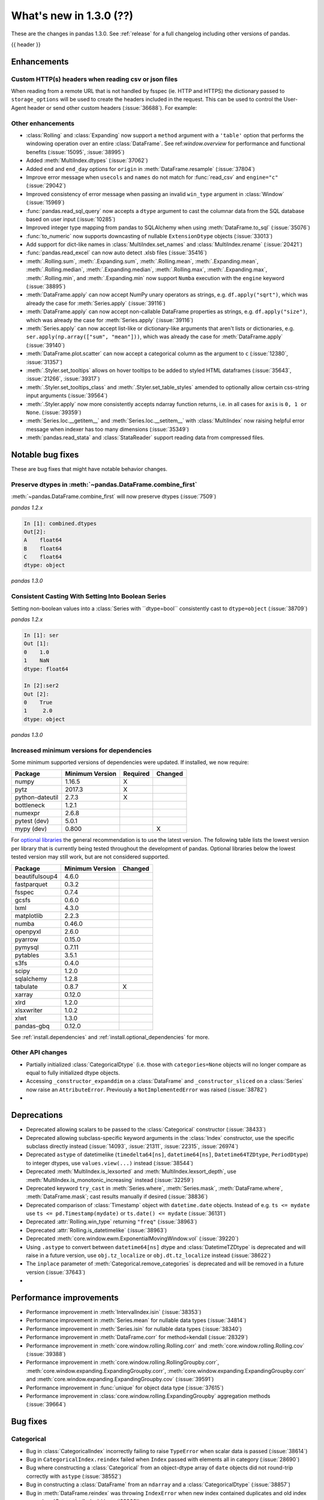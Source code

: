.. _whatsnew_130:

What's new in 1.3.0 (??)
------------------------

These are the changes in pandas 1.3.0. See :ref:`release` for a full changelog
including other versions of pandas.

{{ header }}

.. ---------------------------------------------------------------------------

Enhancements
~~~~~~~~~~~~

.. _whatsnew_130.read_csv_json_http_headers:

Custom HTTP(s) headers when reading csv or json files
^^^^^^^^^^^^^^^^^^^^^^^^^^^^^^^^^^^^^^^^^^^^^^^^^^^^^

When reading from a remote URL that is not handled by fsspec (ie. HTTP and
HTTPS) the dictionary passed to ``storage_options`` will be used to create the
headers included in the request.  This can be used to control the User-Agent
header or send other custom headers (:issue:`36688`).
For example:

.. ipython:: python

    headers = {"User-Agent": "pandas"}
    df = pd.read_csv(
        "https://download.bls.gov/pub/time.series/cu/cu.item",
        sep="\t",
        storage_options=headers
    )

.. _whatsnew_130.enhancements.other:

Other enhancements
^^^^^^^^^^^^^^^^^^

- :class:`Rolling` and :class:`Expanding` now support a ``method`` argument with a ``'table'`` option that performs the windowing operation over an entire :class:`DataFrame`. See ref:`window.overview` for performance and functional benefits (:issue:`15095`, :issue:`38995`)
- Added :meth:`MultiIndex.dtypes` (:issue:`37062`)
- Added ``end`` and ``end_day`` options for ``origin`` in :meth:`DataFrame.resample` (:issue:`37804`)
- Improve error message when ``usecols`` and ``names`` do not match for :func:`read_csv` and ``engine="c"`` (:issue:`29042`)
- Improved consistency of error message when passing an invalid ``win_type`` argument in :class:`Window` (:issue:`15969`)
- :func:`pandas.read_sql_query` now accepts a ``dtype`` argument to cast the columnar data from the SQL database based on user input (:issue:`10285`)
- Improved integer type mapping from pandas to SQLAlchemy when using :meth:`DataFrame.to_sql` (:issue:`35076`)
- :func:`to_numeric` now supports downcasting of nullable ``ExtensionDtype`` objects (:issue:`33013`)
- Add support for dict-like names in :class:`MultiIndex.set_names` and :class:`MultiIndex.rename` (:issue:`20421`)
- :func:`pandas.read_excel` can now auto detect .xlsb files (:issue:`35416`)
- :meth:`.Rolling.sum`, :meth:`.Expanding.sum`, :meth:`.Rolling.mean`, :meth:`.Expanding.mean`, :meth:`.Rolling.median`, :meth:`.Expanding.median`, :meth:`.Rolling.max`, :meth:`.Expanding.max`, :meth:`.Rolling.min`, and :meth:`.Expanding.min` now support ``Numba`` execution with the ``engine`` keyword (:issue:`38895`)
- :meth:`DataFrame.apply` can now accept NumPy unary operators as strings, e.g. ``df.apply("sqrt")``, which was already the case for :meth:`Series.apply` (:issue:`39116`)
- :meth:`DataFrame.apply` can now accept non-callable DataFrame properties as strings, e.g. ``df.apply("size")``, which was already the case for :meth:`Series.apply` (:issue:`39116`)
- :meth:`Series.apply` can now accept list-like or dictionary-like arguments that aren't lists or dictionaries, e.g. ``ser.apply(np.array(["sum", "mean"]))``, which was already the case for :meth:`DataFrame.apply` (:issue:`39140`)
- :meth:`DataFrame.plot.scatter` can now accept a categorical column as the argument to ``c`` (:issue:`12380`, :issue:`31357`)
- :meth:`.Styler.set_tooltips` allows on hover tooltips to be added to styled HTML dataframes (:issue:`35643`, :issue:`21266`, :issue:`39317`)
- :meth:`.Styler.set_tooltips_class` and :meth:`.Styler.set_table_styles` amended to optionally allow certain css-string input arguments (:issue:`39564`)
- :meth:`.Styler.apply` now more consistently accepts ndarray function returns, i.e. in all cases for ``axis`` is ``0, 1 or None``. (:issue:`39359`)
- :meth:`Series.loc.__getitem__` and :meth:`Series.loc.__setitem__` with :class:`MultiIndex` now raising helpful error message when indexer has too many dimensions (:issue:`35349`)
- :meth:`pandas.read_stata` and :class:`StataReader` support reading data from compressed files.


.. ---------------------------------------------------------------------------

.. _whatsnew_130.notable_bug_fixes:

Notable bug fixes
~~~~~~~~~~~~~~~~~

These are bug fixes that might have notable behavior changes.


Preserve dtypes in  :meth:`~pandas.DataFrame.combine_first`
^^^^^^^^^^^^^^^^^^^^^^^^^^^^^^^^^^^^^^^^^^^^^^^^^^^^^^^^^^^

:meth:`~pandas.DataFrame.combine_first` will now preserve dtypes (:issue:`7509`)

.. ipython:: python

   df1 = pd.DataFrame({"A": [1, 2, 3], "B": [1, 2, 3]}, index=[0, 1, 2])
   df1
   df2 = pd.DataFrame({"B": [4, 5, 6], "C": [1, 2, 3]}, index=[2, 3, 4])
   df2
   combined = df1.combine_first(df2)

*pandas 1.2.x*

.. code-block:: ipython

   In [1]: combined.dtypes
   Out[2]:
   A    float64
   B    float64
   C    float64
   dtype: object

*pandas 1.3.0*

.. ipython:: python

   combined.dtypes


.. _whatsnew_130.notable_bug_fixes.setitem_with_bool_casting:

Consistent Casting With Setting Into Boolean Series
^^^^^^^^^^^^^^^^^^^^^^^^^^^^^^^^^^^^^^^^^^^^^^^^^^^

Setting non-boolean values into a :class:`Series with ``dtype=bool`` consistently
cast to ``dtype=object`` (:issue:`38709`)

.. ipython:: python

   orig = pd.Series([True, False])
   ser = orig.copy()
   ser.iloc[1] = np.nan
   ser2 = orig.copy()
   ser2.iloc[1] = 2.0

*pandas 1.2.x*

.. code-block:: ipython

   In [1]: ser
   Out [1]:
   0    1.0
   1    NaN
   dtype: float64

   In [2]:ser2
   Out [2]:
   0    True
   1     2.0
   dtype: object

*pandas 1.3.0*

.. ipython:: python

   ser
   ser2

.. _whatsnew_130.api_breaking.deps:

Increased minimum versions for dependencies
^^^^^^^^^^^^^^^^^^^^^^^^^^^^^^^^^^^^^^^^^^^
Some minimum supported versions of dependencies were updated.
If installed, we now require:

+-----------------+-----------------+----------+---------+
| Package         | Minimum Version | Required | Changed |
+=================+=================+==========+=========+
| numpy           | 1.16.5          |    X     |         |
+-----------------+-----------------+----------+---------+
| pytz            | 2017.3          |    X     |         |
+-----------------+-----------------+----------+---------+
| python-dateutil | 2.7.3           |    X     |         |
+-----------------+-----------------+----------+---------+
| bottleneck      | 1.2.1           |          |         |
+-----------------+-----------------+----------+---------+
| numexpr         | 2.6.8           |          |         |
+-----------------+-----------------+----------+---------+
| pytest (dev)    | 5.0.1           |          |         |
+-----------------+-----------------+----------+---------+
| mypy (dev)      | 0.800           |          |    X    |
+-----------------+-----------------+----------+---------+

For `optional libraries <https://pandas.pydata.org/docs/getting_started/install.html>`_ the general recommendation is to use the latest version.
The following table lists the lowest version per library that is currently being tested throughout the development of pandas.
Optional libraries below the lowest tested version may still work, but are not considered supported.

+-----------------+-----------------+---------+
| Package         | Minimum Version | Changed |
+=================+=================+=========+
| beautifulsoup4  | 4.6.0           |         |
+-----------------+-----------------+---------+
| fastparquet     | 0.3.2           |         |
+-----------------+-----------------+---------+
| fsspec          | 0.7.4           |         |
+-----------------+-----------------+---------+
| gcsfs           | 0.6.0           |         |
+-----------------+-----------------+---------+
| lxml            | 4.3.0           |         |
+-----------------+-----------------+---------+
| matplotlib      | 2.2.3           |         |
+-----------------+-----------------+---------+
| numba           | 0.46.0          |         |
+-----------------+-----------------+---------+
| openpyxl        | 2.6.0           |         |
+-----------------+-----------------+---------+
| pyarrow         | 0.15.0          |         |
+-----------------+-----------------+---------+
| pymysql         | 0.7.11          |         |
+-----------------+-----------------+---------+
| pytables        | 3.5.1           |         |
+-----------------+-----------------+---------+
| s3fs            | 0.4.0           |         |
+-----------------+-----------------+---------+
| scipy           | 1.2.0           |         |
+-----------------+-----------------+---------+
| sqlalchemy      | 1.2.8           |         |
+-----------------+-----------------+---------+
| tabulate        | 0.8.7           |    X    |
+-----------------+-----------------+---------+
| xarray          | 0.12.0          |         |
+-----------------+-----------------+---------+
| xlrd            | 1.2.0           |         |
+-----------------+-----------------+---------+
| xlsxwriter      | 1.0.2           |         |
+-----------------+-----------------+---------+
| xlwt            | 1.3.0           |         |
+-----------------+-----------------+---------+
| pandas-gbq      | 0.12.0          |         |
+-----------------+-----------------+---------+

See :ref:`install.dependencies` and :ref:`install.optional_dependencies` for more.

.. _whatsnew_130.api.other:

Other API changes
^^^^^^^^^^^^^^^^^
- Partially initialized :class:`CategoricalDtype` (i.e. those with ``categories=None`` objects will no longer compare as equal to fully initialized dtype objects.
- Accessing ``_constructor_expanddim`` on a :class:`DataFrame` and ``_constructor_sliced`` on a :class:`Series` now raise an ``AttributeError``. Previously a ``NotImplementedError`` was raised (:issue:`38782`)
-

.. ---------------------------------------------------------------------------

.. _whatsnew_130.deprecations:

Deprecations
~~~~~~~~~~~~
- Deprecated allowing scalars to be passed to the :class:`Categorical` constructor (:issue:`38433`)
- Deprecated allowing subclass-specific keyword arguments in the :class:`Index` constructor, use the specific subclass directly instead (:issue:`14093`, :issue:`21311`, :issue:`22315`, :issue:`26974`)
- Deprecated ``astype`` of datetimelike (``timedelta64[ns]``, ``datetime64[ns]``, ``Datetime64TZDtype``, ``PeriodDtype``) to integer dtypes, use ``values.view(...)`` instead (:issue:`38544`)
- Deprecated :meth:`MultiIndex.is_lexsorted` and :meth:`MultiIndex.lexsort_depth`, use :meth:`MultiIndex.is_monotonic_increasing` instead (:issue:`32259`)
- Deprecated keyword ``try_cast`` in :meth:`Series.where`, :meth:`Series.mask`, :meth:`DataFrame.where`, :meth:`DataFrame.mask`; cast results manually if desired (:issue:`38836`)
- Deprecated comparison of :class:`Timestamp` object with ``datetime.date`` objects.  Instead of e.g. ``ts <= mydate`` use ``ts <= pd.Timestamp(mydate)`` or ``ts.date() <= mydate`` (:issue:`36131`)
- Deprecated :attr:`Rolling.win_type` returning ``"freq"`` (:issue:`38963`)
- Deprecated :attr:`Rolling.is_datetimelike` (:issue:`38963`)
- Deprecated :meth:`core.window.ewm.ExponentialMovingWindow.vol` (:issue:`39220`)
- Using ``.astype`` to convert between ``datetime64[ns]`` dtype and :class:`DatetimeTZDtype` is deprecated and will raise in a future version, use ``obj.tz_localize`` or ``obj.dt.tz_localize`` instead (:issue:`38622`)
- The ``inplace`` parameter of :meth:`Categorical.remove_categories` is deprecated and will be removed in a future version (:issue:`37643`)
-

.. ---------------------------------------------------------------------------


.. _whatsnew_130.performance:

Performance improvements
~~~~~~~~~~~~~~~~~~~~~~~~
- Performance improvement in :meth:`IntervalIndex.isin` (:issue:`38353`)
- Performance improvement in :meth:`Series.mean` for nullable data types (:issue:`34814`)
- Performance improvement in :meth:`Series.isin` for nullable data types (:issue:`38340`)
- Performance improvement in :meth:`DataFrame.corr` for method=kendall (:issue:`28329`)
- Performance improvement in :meth:`core.window.rolling.Rolling.corr` and :meth:`core.window.rolling.Rolling.cov` (:issue:`39388`)
- Performance improvement in :meth:`core.window.rolling.RollingGroupby.corr`, :meth:`core.window.expanding.ExpandingGroupby.corr`, :meth:`core.window.expanding.ExpandingGroupby.corr` and :meth:`core.window.expanding.ExpandingGroupby.cov` (:issue:`39591`)
- Performance improvement in :func:`unique` for object data type (:issue:`37615`)
- Performance improvement in :class:`core.window.rolling.ExpandingGroupby` aggregation methods (:issue:`39664`)

.. ---------------------------------------------------------------------------

.. _whatsnew_130.bug_fixes:

Bug fixes
~~~~~~~~~

Categorical
^^^^^^^^^^^
- Bug in :class:`CategoricalIndex` incorrectly failing to raise ``TypeError`` when scalar data is passed (:issue:`38614`)
- Bug in ``CategoricalIndex.reindex`` failed when ``Index`` passed with elements all in category (:issue:`28690`)
- Bug where constructing a :class:`Categorical` from an object-dtype array of ``date`` objects did not round-trip correctly with ``astype`` (:issue:`38552`)
- Bug in constructing a :class:`DataFrame` from an ``ndarray`` and a :class:`CategoricalDtype` (:issue:`38857`)
- Bug in :meth:`DataFrame.reindex` was throwing ``IndexError`` when new index contained duplicates and old index was :class:`CategoricalIndex` (:issue:`38906`)
- Bug in setting categorical values into an object-dtype column in a :class:`DataFrame` (:issue:`39136`)
- Bug in :meth:`DataFrame.reindex` was raising ``IndexError`` when new index contained duplicates and old index was :class:`CategoricalIndex` (:issue:`38906`)

Datetimelike
^^^^^^^^^^^^
- Bug in :class:`DataFrame` and :class:`Series` constructors sometimes dropping nanoseconds from :class:`Timestamp` (resp. :class:`Timedelta`) ``data``, with ``dtype=datetime64[ns]`` (resp. ``timedelta64[ns]``) (:issue:`38032`)
- Bug in :meth:`DataFrame.first` and :meth:`Series.first` returning two months for offset one month when first day is last calendar day (:issue:`29623`)
- Bug in constructing a :class:`DataFrame` or :class:`Series` with mismatched ``datetime64`` data and ``timedelta64`` dtype, or vice-versa, failing to raise ``TypeError`` (:issue:`38575`, :issue:`38764`, :issue:`38792`)
- Bug in constructing a :class:`Series` or :class:`DataFrame` with a ``datetime`` object out of bounds for ``datetime64[ns]`` dtype or a ``timedelta`` object out of bounds for ``timedelta64[ns]`` dtype (:issue:`38792`, :issue:`38965`)
- Bug in :meth:`DatetimeIndex.intersection`, :meth:`DatetimeIndex.symmetric_difference`, :meth:`PeriodIndex.intersection`, :meth:`PeriodIndex.symmetric_difference` always returning object-dtype when operating with :class:`CategoricalIndex` (:issue:`38741`)
- Bug in :meth:`Series.where` incorrectly casting ``datetime64`` values to ``int64`` (:issue:`37682`)
- Bug in :class:`Categorical` incorrectly typecasting ``datetime`` object to ``Timestamp`` (:issue:`38878`)
- Bug in comparisons between :class:`Timestamp` object and ``datetime64`` objects just outside the implementation bounds for nanosecond ``datetime64`` (:issue:`39221`)
- Bug in :meth:`Timestamp.round`, :meth:`Timestamp.floor`, :meth:`Timestamp.ceil` for values near the implementation bounds of :class:`Timestamp` (:issue:`39244`)
- Bug in :meth:`Timedelta.round`, :meth:`Timedelta.floor`, :meth:`Timedelta.ceil` for values near the implementation bounds of :class:`Timedelta` (:issue:`38964`)
- Bug in :func:`date_range` incorrectly creating :class:`DatetimeIndex` containing ``NaT`` instead of raising ``OutOfBoundsDatetime`` in corner cases (:issue:`24124`)

Timedelta
^^^^^^^^^
- Bug in constructing :class:`Timedelta` from ``np.timedelta64`` objects with non-nanosecond units that are out of bounds for ``timedelta64[ns]`` (:issue:`38965`)
- Bug in constructing a :class:`TimedeltaIndex` incorrectly accepting ``np.datetime64("NaT")`` objects (:issue:`39462`)
-

Timezones
^^^^^^^^^
- Bug in different ``tzinfo`` objects representing UTC not being treated as equivalent (:issue:`39216`)
- Bug in ``dateutil.tz.gettz("UTC")`` not being recognized as equivalent to other UTC-representing tzinfos (:issue:`39276`)
-

Numeric
^^^^^^^
- Bug in :meth:`DataFrame.quantile`, :meth:`DataFrame.sort_values` causing incorrect subsequent indexing behavior (:issue:`38351`)
- Bug in :meth:`DataFrame.select_dtypes` with ``include=np.number`` now retains numeric ``ExtensionDtype`` columns (:issue:`35340`)
- Bug in :meth:`DataFrame.mode` and :meth:`Series.mode` not keeping consistent integer :class:`Index` for empty input (:issue:`33321`)
- Bug in :meth:`DataFrame.rank` with ``np.inf`` and mixture of ``np.nan`` and ``np.inf`` (:issue:`32593`)
- Bug in :meth:`DataFrame.rank` with ``axis=0`` and columns holding incomparable types raising ``IndexError`` (:issue:`38932`)
- Bug in :func:`select_dtypes` different behavior between Windows and Linux with ``include="int"`` (:issue:`36569`)
-

Conversion
^^^^^^^^^^
-
-

Strings
^^^^^^^

-
-

Interval
^^^^^^^^
- Bug in :meth:`IntervalIndex.intersection` and :meth:`IntervalIndex.symmetric_difference` always returning object-dtype when operating with :class:`CategoricalIndex` (:issue:`38653`, :issue:`38741`)
- Bug in :meth:`IntervalIndex.intersection` returning duplicates when at least one of both Indexes has duplicates which are present in the other (:issue:`38743`)
- :meth:`IntervalIndex.union`, :meth:`IntervalIndex.intersection`, :meth:`IntervalIndex.difference`, and :meth:`IntervalIndex.symmetric_difference` now cast to the appropriate dtype instead of raising ``TypeError`` when operating with another :class:`IntervalIndex` with incompatible dtype (:issue:`39267`)
- :meth:`PeriodIndex.union`, :meth:`PeriodIndex.intersection`, :meth:`PeriodIndex.symmetric_difference`, :meth:`PeriodIndex.difference` now cast to object dtype instead of raising ``IncompatibleFrequency`` when opearting with another :class:`PeriodIndex` with incompatible dtype (:issue:`??`)

Indexing
^^^^^^^^
- Bug in :meth:`CategoricalIndex.get_indexer` failing to raise ``InvalidIndexError`` when non-unique (:issue:`38372`)
- Bug in inserting many new columns into a :class:`DataFrame` causing incorrect subsequent indexing behavior (:issue:`38380`)
- Bug in :meth:`DataFrame.__setitem__` raising ``ValueError`` when setting multiple values to duplicate columns (:issue:`15695`)
- Bug in :meth:`DataFrame.loc`, :meth:`Series.loc`, :meth:`DataFrame.__getitem__` and :meth:`Series.__getitem__` returning incorrect elements for non-monotonic :class:`DatetimeIndex` for string slices (:issue:`33146`)
- Bug in :meth:`DataFrame.reindex` and :meth:`Series.reindex` with timezone aware indexes raising ``TypeError`` for ``method="ffill"`` and ``method="bfill"`` and specified ``tolerance`` (:issue:`38566`)
- Bug in :meth:`DataFrame.__setitem__` raising ``ValueError`` with empty :class:`DataFrame` and specified columns for string indexer and non empty :class:`DataFrame` to set (:issue:`38831`)
- Bug in :meth:`DataFrame.loc.__setitem__` raising ValueError when expanding unique column for :class:`DataFrame` with duplicate columns (:issue:`38521`)
- Bug in :meth:`DataFrame.iloc.__setitem__` and :meth:`DataFrame.loc.__setitem__` with mixed dtypes when setting with a dictionary value (:issue:`38335`)
- Bug in :meth:`DataFrame.__setitem__` not raising ``ValueError`` when right hand side is a :class:`DataFrame` with wrong number of columns (:issue:`38604`)
- Bug in :meth:`Series.__setitem__` raising ``ValueError`` when setting a :class:`Series` with a scalar indexer (:issue:`38303`)
- Bug in :meth:`DataFrame.loc` dropping levels of :class:`MultiIndex` when :class:`DataFrame` used as input has only one row (:issue:`10521`)
- Bug in :meth:`DataFrame.__getitem__` and :meth:`Series.__getitem__` always raising ``KeyError`` when slicing with existing strings an :class:`Index` with milliseconds (:issue:`33589`)
- Bug in setting ``timedelta64`` or ``datetime64`` values into numeric :class:`Series` failing to cast to object dtype (:issue:`39086`, issue:`39619`)
- Bug in setting :class:`Interval` values into a :class:`Series` or :class:`DataFrame` with mismatched :class:`IntervalDtype` incorrectly casting the new values to the existing dtype (:issue:`39120`)
- Bug in setting ``datetime64`` values into a :class:`Series` with integer-dtype incorrect casting the datetime64 values to integers (:issue:`39266`)
- Bug in :meth:`Index.get_loc` not raising ``KeyError`` when method is specified for ``NaN`` value when ``NaN`` is not in :class:`Index` (:issue:`39382`)
- Bug in incorrectly raising in :meth:`Index.insert`, when setting a new column that cannot be held in the existing ``frame.columns``, or in :meth:`Series.reset_index` or :meth:`DataFrame.reset_index` instead of casting to a compatible dtype (:issue:`39068`)
- Bug in :meth:`RangeIndex.append` where a single object of length 1 was concatenated incorrectly (:issue:`39401`)
- Bug in setting ``numpy.timedelta64`` values into an object-dtype :class:`Series` using a boolean indexer (:issue:`39488`)
- Bug in setting numeric values into a into a boolean-dtypes :class:`Series` using ``at`` or ``iat`` failing to cast to object-dtype (:issue:`39582`)
-

Missing
^^^^^^^

- Bug in :class:`Grouper` now correctly propagates ``dropna`` argument and :meth:`DataFrameGroupBy.transform` now correctly handles missing values for ``dropna=True`` (:issue:`35612`)
-
-

MultiIndex
^^^^^^^^^^

- Bug in :meth:`DataFrame.drop` raising ``TypeError`` when :class:`MultiIndex` is non-unique and ``level`` is not provided (:issue:`36293`)
- Bug in :meth:`MultiIndex.intersection` duplicating ``NaN`` in result (:issue:`38623`)
- Bug in :meth:`MultiIndex.equals` incorrectly returning ``True`` when :class:`MultiIndex` containing ``NaN`` even when they are differently ordered (:issue:`38439`)
- Bug in :meth:`MultiIndex.intersection` always returning empty when intersecting with :class:`CategoricalIndex` (:issue:`38653`)

I/O
^^^

- Bug in :meth:`Index.__repr__` when ``display.max_seq_items=1`` (:issue:`38415`)
- Bug in :func:`read_csv` not recognizing scientific notation if decimal is set for ``engine="python"`` (:issue:`31920`)
- Bug in :func:`read_csv` interpreting ``NA`` value as comment, when ``NA`` does contain the comment string fixed for ``engine="python"`` (:issue:`34002`)
- Bug in :func:`read_csv` raising ``IndexError`` with multiple header columns and ``index_col`` specified when file has no data rows (:issue:`38292`)
- Bug in :func:`read_csv` not accepting ``usecols`` with different length than ``names`` for ``engine="python"`` (:issue:`16469`)
- Bug in :meth:`read_csv` returning object dtype when ``delimiter=","`` with ``usecols`` and ``parse_dates`` specified for ``engine="python"`` (:issue:`35873`)
- Bug in :func:`read_csv` raising ``TypeError`` when ``names`` and ``parse_dates`` is specified for ``engine="c"`` (:issue:`33699`)
- Bug in :func:`read_clipboard`, :func:`DataFrame.to_clipboard` not working in WSL (:issue:`38527`)
- Allow custom error values for parse_dates argument of :func:`read_sql`, :func:`read_sql_query` and :func:`read_sql_table` (:issue:`35185`)
- Bug in :func:`to_hdf` raising ``KeyError`` when trying to apply for subclasses of ``DataFrame`` or ``Series`` (:issue:`33748`)
- Bug in :meth:`~HDFStore.put` raising a wrong ``TypeError`` when saving a DataFrame with non-string dtype (:issue:`34274`)
- Bug in :func:`json_normalize` resulting in the first element of a generator object not being included in the returned ``DataFrame`` (:issue:`35923`)
- Bug in :func:`read_csv` apllying thousands separator to date columns when column should be parsed for dates and ``usecols`` is specified for ``engine="python"`` (:issue:`39365`)
- Bug in :func:`read_excel` forward filling :class:`MultiIndex` names with multiple header and index columns specified (:issue:`34673`)
- :func:`read_excel` now respects :func:`set_option` (:issue:`34252`)
- Bug in :func:`read_csv` not switching ``true_values`` and ``false_values`` for nullable ``boolean`` dtype (:issue:`34655`)
- Bug in :func:`read_json` when ``orient="split"`` does not maintain numeric string index (:issue:`28556`)
- :meth:`read_sql` returned an empty generator if ``chunksize`` was no-zero and the query returned no results. Now returns a generator with a single empty dataframe (:issue:`34411`)
- Bug in :func:`read_hdf` returning unexpected records when filtering on categorical string columns using ``where`` parameter (:issue:`39189`)

Period
^^^^^^
- Comparisons of :class:`Period` objects or :class:`Index`, :class:`Series`, or :class:`DataFrame` with mismatched ``PeriodDtype`` now behave like other mismatched-type comparisons, returning ``False`` for equals, ``True`` for not-equal, and raising ``TypeError`` for inequality checks (:issue:`39274`)
-
-

Plotting
^^^^^^^^

- Bug in :func:`scatter_matrix` raising when 2d ``ax`` argument passed (:issue:`16253`)
- Prevent warnings when matplotlib's ``constrained_layout`` is enabled (:issue:`25261`)
-

Groupby/resample/rolling
^^^^^^^^^^^^^^^^^^^^^^^^
- Bug in :meth:`DataFrameGroupBy.agg` and :meth:`SeriesGroupBy.agg` with :class:`PeriodDtype` columns incorrectly casting results too aggressively (:issue:`38254`)
- Bug in :meth:`SeriesGroupBy.value_counts` where unobserved categories in a grouped categorical series were not tallied (:issue:`38672`)
- Bug in :meth:`SeriesGroupBy.value_counts` where error was raised on an empty series (:issue:`39172`)
- Bug in :meth:`.GroupBy.indices` would contain non-existent indices when null values were present in the groupby keys (:issue:`9304`)
- Fixed bug in :meth:`DataFrameGroupBy.sum` and :meth:`SeriesGroupBy.sum` causing loss of precision through using Kahan summation (:issue:`38778`)
- Fixed bug in :meth:`DataFrameGroupBy.cumsum`, :meth:`SeriesGroupBy.cumsum`, :meth:`DataFrameGroupBy.mean` and :meth:`SeriesGroupBy.mean` causing loss of precision through using Kahan summation (:issue:`38934`)
- Bug in :meth:`.Resampler.aggregate` and :meth:`DataFrame.transform` raising ``TypeError`` instead of ``SpecificationError`` when missing keys had mixed dtypes (:issue:`39025`)
- Bug in :meth:`.DataFrameGroupBy.idxmin` and :meth:`.DataFrameGroupBy.idxmax` with ``ExtensionDtype`` columns (:issue:`38733`)
- Bug in :meth:`Series.resample` would raise when the index was a :class:`PeriodIndex` consisting of ``NaT`` (:issue:`39227`)
- Bug in :meth:`core.window.rolling.RollingGroupby.corr` and :meth:`core.window.expanding.ExpandingGroupby.corr` where the groupby column would return 0 instead of ``np.nan`` when providing ``other`` that was longer than each group (:issue:`39591`)
- Bug in :meth:`core.window.expanding.ExpandingGroupby.corr` and :meth:`core.window.expanding.ExpandingGroupby.cov` where 1 would be returned instead of ``np.nan`` when providing ``other`` that was longer than each group (:issue:`39591`)

Reshaping
^^^^^^^^^
- Bug in :func:`merge` raising error when performing an inner join with partial index and ``right_index`` when no overlap between indices (:issue:`33814`)
- Bug in :meth:`DataFrame.unstack` with missing levels led to incorrect index names (:issue:`37510`)
- Bug in :func:`join` over :class:`MultiIndex` returned wrong result, when one of both indexes had only one level (:issue:`36909`)
- :meth:`merge_asof` raises ``ValueError`` instead of cryptic ``TypeError`` in case of non-numerical merge columns (:issue:`29130`)
- Bug in :meth:`DataFrame.join` not assigning values correctly when having :class:`MultiIndex` where at least one dimension is from dtype ``Categorical`` with non-alphabetically sorted categories (:issue:`38502`)
- :meth:`Series.value_counts` and :meth:`Series.mode` return consistent keys in original order (:issue:`12679`, :issue:`11227` and :issue:`39007`)
- Bug in :meth:`DataFrame.stack` not handling ``NaN`` in :class:`MultiIndex` columns correct (:issue:`39481`)
- Bug in :meth:`DataFrame.apply` would give incorrect results when used with a string argument and ``axis=1`` when the axis argument was not supported and now raises a ``ValueError`` instead (:issue:`39211`)
- Bug in :meth:`DataFrame.sort_values` not reshaping index correctly after sorting on columns, when ``ignore_index=True`` (:issue:`39464`)
- Bug in :meth:`DataFrame.append` returning incorrect dtypes with combinations of ``ExtensionDtype`` dtypes (:issue:`39454`)

Sparse
^^^^^^

- Bug in :meth:`DataFrame.sparse.to_coo` raising ``KeyError`` with columns that are a numeric :class:`Index` without a 0 (:issue:`18414`)
- Bug in :meth:`SparseArray.astype` with ``copy=False`` producing incorrect results when going from integer dtype to floating dtype (:issue:`34456`)
-

ExtensionArray
^^^^^^^^^^^^^^

- Bug in :meth:`DataFrame.where` when ``other`` is a :class:`Series` with :class:`ExtensionArray` dtype (:issue:`38729`)
- Fixed bug where :meth:`Series.idxmax`, :meth:`Series.idxmin` and ``argmax/min`` fail when the underlying data is :class:`ExtensionArray` (:issue:`32749`, :issue:`33719`, :issue:`36566`)
-

Other
^^^^^
- Bug in :class:`Index` constructor sometimes silently ignorning a specified ``dtype`` (:issue:`38879`)
- Bug in constructing a :class:`Series` from a list and a :class:`PandasDtype` (:issue:`39357`)
- Bug in :class:`Styler` which caused CSS to duplicate on multiple renders. (:issue:`39395`)
- ``inspect.getmembers(Series)`` no longer raises an ``AbstractMethodError`` (:issue:`38782`)
- :meth:`Index.where` behavior now mirrors :meth:`Index.putmask` behavior, i.e. ``index.where(mask, other)`` matches ``index.putmask(~mask, other)`` (:issue:`39412`)
- Bug in :func:`pandas.testing.assert_series_equal`, :func:`pandas.testing.assert_frame_equal`, :func:`pandas.testing.assert_index_equal` and :func:`pandas.testing.assert_extension_array_equal` incorrectly raising when an attribute has an unrecognized NA type (:issue:`39461`)
- Bug in :class:`Styler` where ``subset`` arg in methods raised an error for some valid multiindex slices (:issue:`33562`)
- :class:`Styler` rendered HTML output minor alterations to support w3 good code standard (:issue:`39626`)
-

.. ---------------------------------------------------------------------------

.. _whatsnew_130.contributors:

Contributors
~~~~~~~~~~~~
